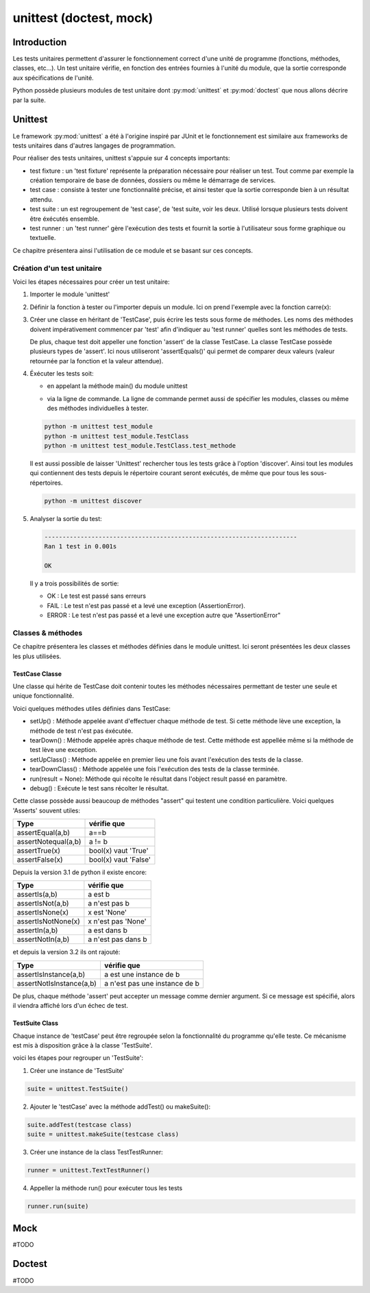 ========================
unittest (doctest, mock)
========================

Introduction
============

Les tests unitaires permettent d'assurer le fonctionnement correct d'une unité de programme (fonctions, méthodes, classes, etc...). Un test unitaire vérifie, en fonction des entrées fournies à l'unité du module, que la sortie corresponde aux spécifications de l'unité. 


Python possède plusieurs modules de test unitaire dont :py:mod:`unittest` et :py:mod:`doctest` que nous allons décrire par la suite.

Unittest
========

Le framework :py:mod:`unittest` a été à l'origine inspiré par JUnit et le fonctionnement est similaire aux frameworks de tests unitaires dans d'autres langages de programmation.

Pour réaliser des tests unitaires, unittest s'appuie sur 4 concepts importants:

- test fixture : un 'test fixture' représente la préparation nécessaire pour réaliser un test. Tout comme par exemple la création temporaire de base de données, dossiers ou même le démarrage de services.
- test case : consiste à tester une fonctionnalité précise, et ainsi tester que la sortie corresponde bien à un résultat attendu.
- test suite : un est regroupement de 'test case', de 'test suite, voir les deux. Utilisé lorsque plusieurs tests doivent être éxécutés ensemble.
- test runner : un 'test runner' gère l'exécution des tests et fournit la sortie à l'utilisateur sous forme graphique ou textuelle.

Ce chapitre présentera ainsi l'utilisation de ce module et se basant sur ces concepts.


Création d'un test unitaire
---------------------------

Voici les étapes nécessaires pour créer un test unitaire:

1) Importer le module 'unittest'

   .. literalinclude:: ./exemples/test-fonction.py
      :end-before: definition
   
2) Définir la fonction à tester ou l'importer depuis un module. Ici on prend l'exemple avec la fonction carre(x): 

   .. literalinclude:: ./exemples/test-fonction.py
      :start-after: definition 
      :end-before: classTest

3) Créer une classe en héritant de 'TestCase', puis écrire les tests sous forme de méthodes. Les noms des méthodes doivent impérativement commencer par 'test' afin d'indiquer au 'test runner' quelles sont les méthodes de tests. 

   De plus, chaque test doit appeller une fonction 'assert' de la classe TestCase. La classe TestCase possède plusieurs types de 'assert'. Ici nous utiliseront 'assertEquals()' qui permet de comparer deux valeurs (valeur retournée par la fonction et la valeur attendue).

   .. literalinclude:: ./exemples/test-fonction.py
      :start-after: classTest 
      :end-before: execution
   
4) Éxécuter les tests soit:

   - en appelant la méthode main() du module unittest
	
   .. literalinclude:: ./exemples/test-fonction.py
      :start-after: execution
	
   - via la ligne de commande. La ligne de commande permet aussi de spécifier les modules, classes ou même des méthodes individuelles à tester.

   .. code-block:: bash
   
   	   python -m unittest test_module 
   	   python -m unittest test_module.TestClass
   	   python -m unittest test_module.TestClass.test_methode
	
   Il est aussi possible de laisser 'Unittest' rechercher tous les tests grâce à l'option 'discover'. Ainsi tout les modules qui contiennent des tests depuis le répertoire courant seront exécutés, de même que pour tous les sous-répertoires.

   .. code-block:: bash
	
	  python -m unittest discover
	
5) Analyser la sortie du test:

   .. code-block:: bash
   
   	   ----------------------------------------------------------------------
   	   Ran 1 test in 0.001s
   	   
   	   OK
       
   Il y a trois possibilités de sortie:

   - OK : Le test est passé sans erreurs
   - FAIL : Le test n'est pas passé et a levé une exception (AssertionError). 
   - ERROR : Le test n'est pas passé et a levé une exception autre que "AssertionError"
	
	
Classes & méthodes
------------------

Ce chapitre présentera les classes et méthodes définies dans le module unittest. Ici seront présentées les deux classes les plus utilisées.

TestCase Classe
////////////////

Une classe qui hérite de TestCase doit contenir toutes les méthodes nécessaires permettant de tester une seule et unique fonctionnalité.

Voici quelques méthodes utiles définies dans TestCase:

- setUp() : Méthode appelée avant d'effectuer chaque méthode de test. Si cette méthode lève une exception, la méthode de test n'est pas éxécutée.
- tearDown() : Méthode appelée après chaque méthode de test. Cette méthode est appellée même si la méthode de test lève une exception.
- setUpClass() : Méthode appelée en premier lieu une fois avant l'exécution des tests de la classe.
- tearDownClass() : Méthode appelée une fois l'exécution des tests de la classe terminée.
- run(result = None): Méthode qui récolte le résultat dans l'object result passé en paramètre.
- debug() : Exécute le test sans récolter le résultat.

Cette classe possède aussi beaucoup de méthodes "assert" qui testent une condition particulière. Voici quelques 'Asserts' souvent utiles:

+---------------------+----------------------+
|         Type        | vérifie que          |
+=====================+======================+
| assertEqual(a,b)    | a==b                 |
+---------------------+----------------------+
| assertNotequal(a,b) | a != b               |
+---------------------+----------------------+
| assertTrue(x)       | bool(x) vaut 'True'  |
+---------------------+----------------------+
| assertFalse(x)      | bool(x) vaut 'False' |
+---------------------+----------------------+

Depuis la version 3.1 de python il existe encore:

+---------------------+----------------------+
|         Type        | vérifie que          |
+=====================+======================+
| assertIs(a,b)       | a est b              |
+---------------------+----------------------+
| assertIsNot(a,b)    | a n'est pas b        |
+---------------------+----------------------+
| assertIsNone(x)     | x est 'None'         |
+---------------------+----------------------+
| assertIsNotNone(x)  | x n'est pas 'None'   |
+---------------------+----------------------+
| assertIn(a,b)       | a est dans b         |
+---------------------+----------------------+
| assertNotIn(a,b)    | a n'est pas dans b   |
+---------------------+----------------------+

et depuis la version 3.2 ils ont rajouté:

+--------------------------+-------------------------------+
|         Type             | vérifie que                   |
+==========================+===============================+
| assertIsInstance(a,b)    | a est une instance de b       |
+--------------------------+-------------------------------+
| assertNotIsInstance(a,b) | a n'est pas une instance de b |
+--------------------------+-------------------------------+


De plus, chaque méthode 'assert' peut accepter un message comme dernier argument. Si ce message est spécifié, alors il viendra affiché lors d'un échec de test.


TestSuite Class
///////////////

Chaque instance de 'testCase' peut être regroupée selon la fonctionnalité du programme qu'elle teste. Ce mécanisme est mis à disposition grâce à la classe 'TestSuite'.

voici les étapes pour regrouper un 'TestSuite':

1) Créer une instance de 'TestSuite'

.. code-block:: python

	suite = unittest.TestSuite()

2) Ajouter le 'testCase' avec la méthode addTest() ou  makeSuite():

.. code-block:: python

	suite.addTest(testcase class)
	suite = unittest.makeSuite(testcase class)

3) Créer une instance de la class TestTestRunner:

.. code-block:: python

	runner = unittest.TextTestRunner()

4) Appeller la méthode run() pour exécuter tous les tests

.. code-block:: python

	runner.run(suite)

Mock
====

#TODO

Doctest
=======

#TODO
	
	